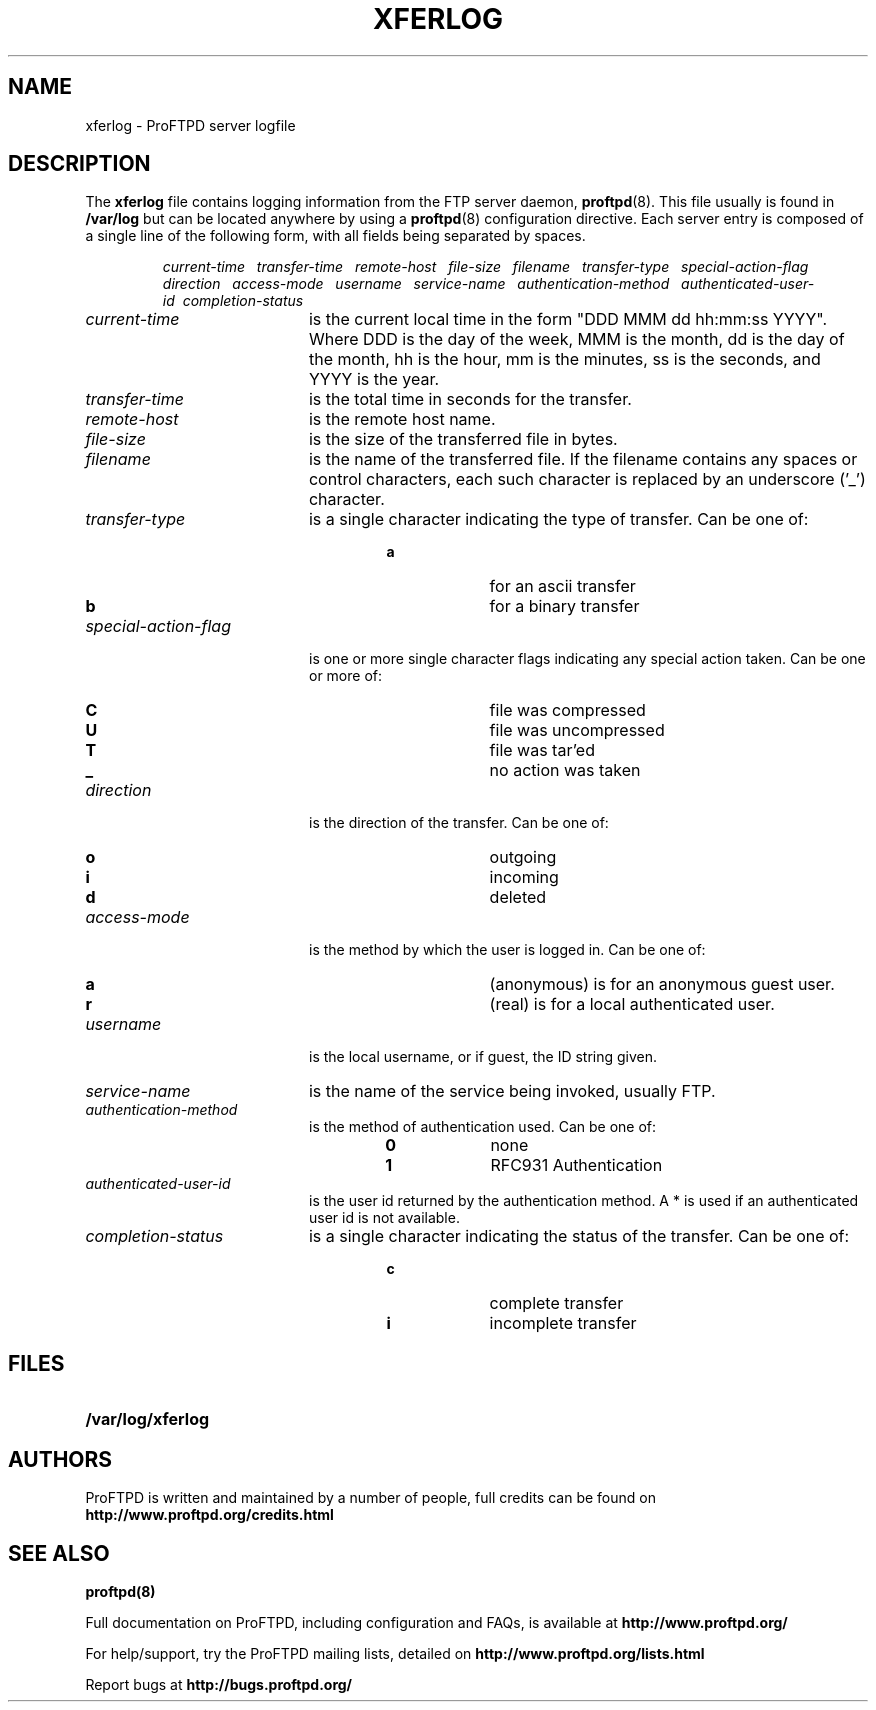 .TH XFERLOG 5
.SH NAME
xferlog \- ProFTPD server logfile
.SH DESCRIPTION
.LP
The
.B xferlog
file contains logging information from the FTP server daemon,
.BR proftpd (8).
This file usually is found in
.BR /var/log
but can be located anywhere by
using a
.BR proftpd (8)
configuration directive.
Each server entry is composed of a single line of the following form, 
with all fields being separated by spaces.
.IP
.I
current-time\ \  transfer-time\ \  remote-host\ \  file-size\ \  filename\ \  transfer-type\ \  special-action-flag\ \  direction\ \  access-mode\ \  username\ \  service-name\ \  authentication-method\ \  authenticated-user-id\ \ completion-status
.LP
.TP 20
.I current-time
is the current local time in the form "DDD MMM dd hh:mm:ss YYYY". Where DDD
is the day of the week, MMM is the month, dd is the day of the month,
hh is the hour, mm is the minutes, ss is the seconds, and YYYY is the year.
.TP 
.I transfer-time
is the total time in seconds for the transfer.
.TP
.I remote-host
is the remote host name.
.TP
.I file-size
is the size of the transferred file in bytes.
.TP
.I filename
is the name of the transferred file.  If the filename contains any spaces or
control characters, each such character is replaced by an underscore ('_')
character.
.TP
.I transfer-type
is a single character indicating the type of transfer. Can be one of:
.RS
.RS
.PD 0
.TP 10
.B a
for an ascii transfer
.TP
.B b
for a binary transfer
.PD
.RE
.RE
.TP
.I special-action-flag
is one or more single character flags indicating any special action taken. 
Can be one or more of: 
.RS
.RS
.PD 0
.TP 10
.B C
file was compressed
.TP
.B U
file was uncompressed
.TP
.B T
file was tar'ed
.TP
.B _
no action was taken
.PD
.RE
.RE
.TP
.I direction
is the direction of the transfer. Can be one of:
.RS
.RS
.PD 0
.TP 10
.B o
outgoing
.TP
.B i
incoming
.TP
.B d
deleted
.PD
.RE
.RE
.TP
.I access-mode
is the method by which the user is logged in. Can be one of:
.RS
.RS
.PD 0
.TP 10
.B a
(anonymous) is for an anonymous guest user. 
.TP
.B r
(real) is for a local authenticated user.
.PD
.RE
.RE
.TP
.I username
is the local username, or if guest, the ID string given. 
.TP
.I service-name
is the name of the service being invoked, usually FTP.
.TP
.I authentication-method
is the method of authentication used. Can be one of:
.RS
.RS
.PD 0
.TP 10
.B 0
none
.TP
.B 1
RFC931 Authentication
.PD
.RE
.RE
.TP
.I authenticated-user-id
is the user id returned by the authentication method. 
A * is used if an authenticated user id is not available.
.TP
.I completion-status
is a single character indicating the status of the transfer.  Can be one of:
.RS
.RS
.PD 0
.TP 10
.B c
complete transfer
.TP
.B i
incomplete transfer
.PD
.RE
.RE
.SH FILES
.PD 0
.TP 20
.B /var/log/xferlog
.PP
.PD
.SH AUTHORS
.PP
ProFTPD is written and maintained by a number of people, full credits
can be found on
.BR http://www.proftpd.org/credits.html
.PD
.SH "SEE ALSO"
.BR proftpd(8)
.PP
Full documentation on ProFTPD, including configuration and FAQs, is available at
.BR http://www.proftpd.org/
.PP 
For help/support, try the ProFTPD mailing lists, detailed on
.BR http://www.proftpd.org/lists.html
.PP
Report bugs at
.BR http://bugs.proftpd.org/
